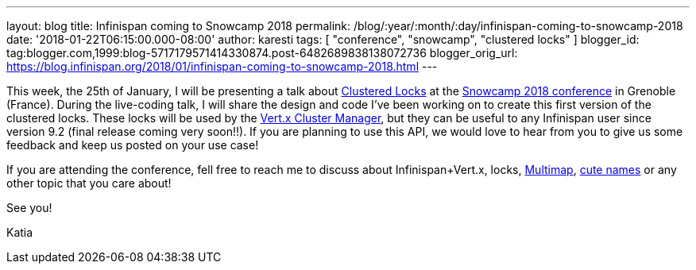 ---
layout: blog
title: Infinispan coming to Snowcamp 2018
permalink: /blog/:year/:month/:day/infinispan-coming-to-snowcamp-2018
date: '2018-01-22T06:15:00.000-08:00'
author: karesti
tags: [ "conference", "snowcamp", "clustered locks" ]
blogger_id: tag:blogger.com,1999:blog-5717179571414330874.post-6482689838138072736
blogger_orig_url: https://blog.infinispan.org/2018/01/infinispan-coming-to-snowcamp-2018.html
---


This week, the 25th of January, I will be presenting a talk
about http://infinispan.org/docs/dev/user_guide/user_guide.html#clustered_lock[Clustered
Locks] at the http://snowcamp.io/en/[Snowcamp 2018 conference] in
Grenoble (France). During the live-coding talk, I will share the design
and code I've been working on to create this first version of the
clustered locks. These locks will be used by the
http://vertx.io/docs/vertx-infinispan/java/[Vert.x Cluster Manager], but
they can be useful to any Infinispan user since version 9.2 (final
release coming very soon!!). If you are planning to use this API, we
would love to hear from you to give us some feedback and keep us posted
on your use case!

If you are attending the conference, fell free to reach me to discuss
about Infinispan+Vert.x, locks,
http://infinispan.org/docs/dev/user_guide/user_guide.html#multimap_cache[Multimap],
http://blog.infinispan.org/2017/12/first-steps-with-vertx-and-infinispan-rest-api.html[cute
names] or any other topic that you care about!

See you!

Katia

